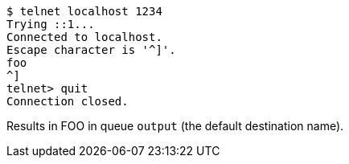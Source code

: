 [source]
----
$ telnet localhost 1234
Trying ::1...
Connected to localhost.
Escape character is '^]'.
foo
^]
telnet> quit
Connection closed.
----

Results in FOO in queue `output` (the default destination name).
